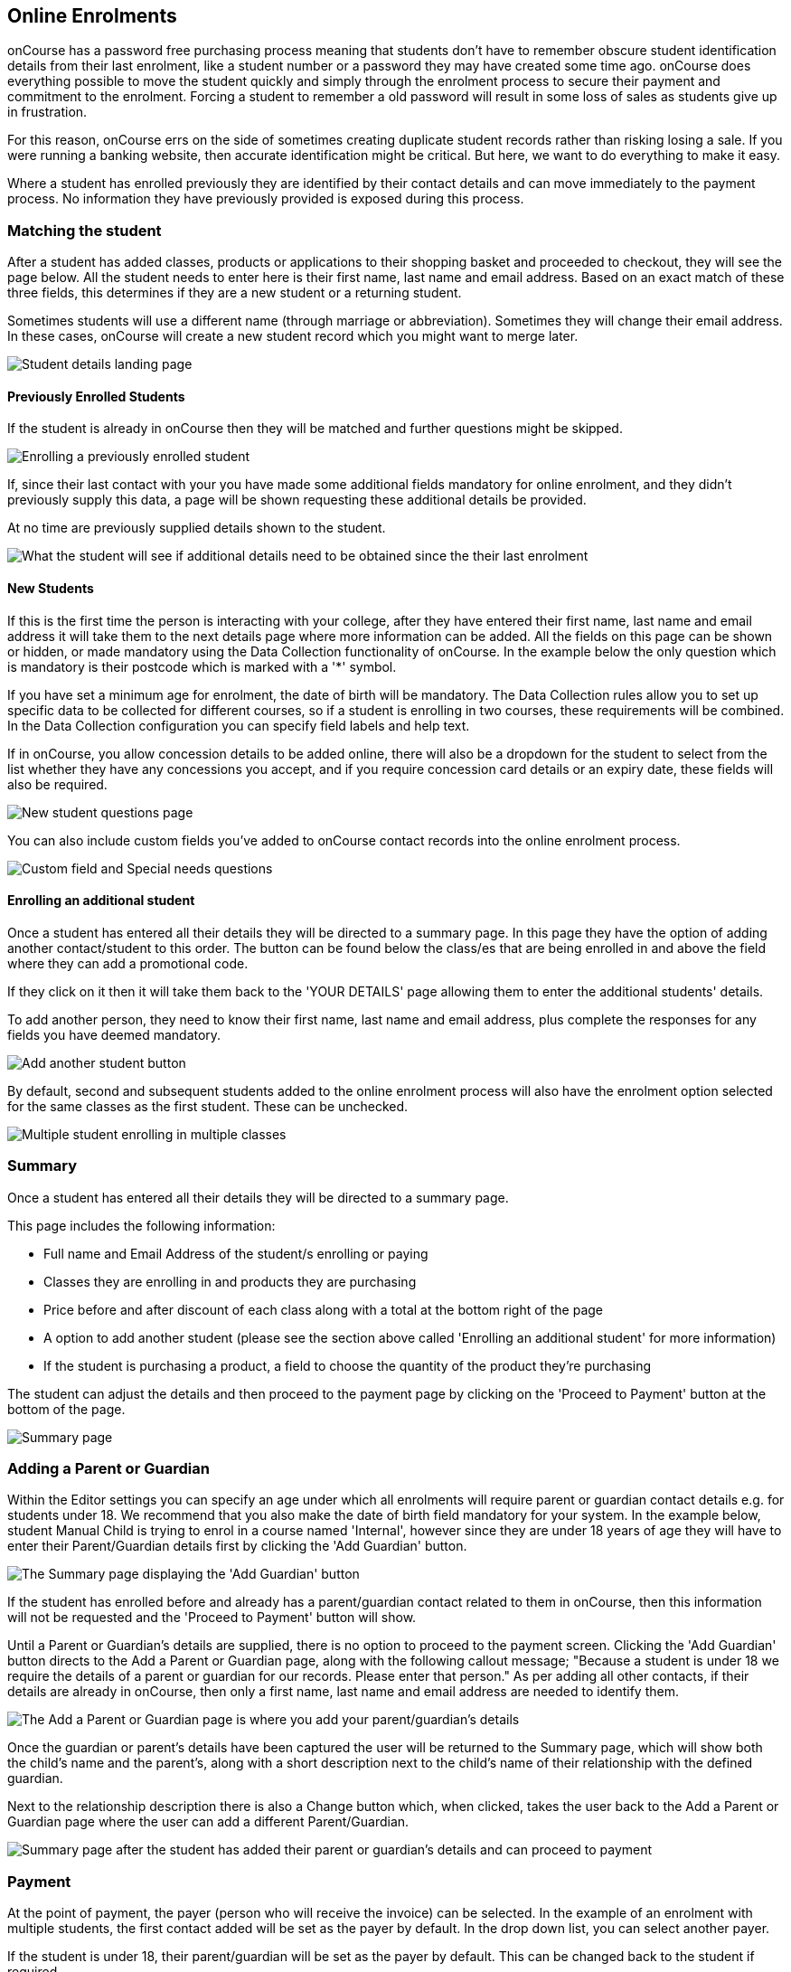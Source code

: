 [[online_enrolments]]
== Online Enrolments

onCourse has a password free purchasing process meaning that students don't have to remember obscure student identification details from their last enrolment, like a student number or a password they may have created some time ago. onCourse does everything possible to move the student quickly and simply through the enrolment process to secure their payment and commitment to the enrolment.
Forcing a student to remember a old password will result in some loss of sales as students give up in frustration.

For this reason, onCourse errs on the side of sometimes creating duplicate student records rather than risking losing a sale.
If you were running a banking website, then accurate identification might be critical.
But here, we want to do everything to make it easy.

Where a student has enrolled previously they are identified by their contact details and can move immediately to the payment process.
No information they have previously provided is exposed during this process.

=== Matching the student

After a student has added classes, products or applications to their shopping basket and proceeded to checkout, they will see the page below.
All the student needs to enter here is their first name, last name and email address.
Based on an exact match of these three fields, this determines if they are a new student or a returning student.

Sometimes students will use a different name (through marriage or abbreviation).
Sometimes they will change their email address.
In these cases, onCourse will create a new student record which you might want to merge later.

image:images/your_details_page.png[ Student details landing page,scaledwidth=80.0%]

==== Previously Enrolled Students

If the student is already in onCourse then they will be matched and further questions might be skipped.

image:images/your_details_page_with_info.png[ Enrolling a previously enrolled student,scaledwidth=80.0%]

If, since their last contact with your you have made some additional fields mandatory for online enrolment, and they didn't previously supply this data, a page will be shown requesting these additional details be provided.

At no time are previously supplied details shown to the student.

image:images/returning_student_additional_info.png[ What the student will see if additional details need to be obtained since the their last enrolment,scaledwidth=80.0%]

==== New Students

If this is the first time the person is interacting with your college, after they have entered their first name, last name and email address it will take them to the next details page where more information can be added.
All the fields on this page can be shown or hidden, or made mandatory using the Data Collection functionality of onCourse.
In the example below the only question which is mandatory is their postcode which is marked with a '*' symbol.

If you have set a minimum age for enrolment, the date of birth will be mandatory.
The Data Collection rules allow you to set up specific data to be collected for different courses, so if a student is enrolling in two courses, these requirements will be combined.
In the Data Collection configuration you can specify field labels and help text.

If in onCourse, you allow concession details to be added online, there will also be a dropdown for the student to select from the list whether they have any concessions you accept, and if you require concession card details or an expiry date, these fields will also be required.

image:images/new_student.png[ New student questions page,scaledwidth=60.0%]

You can also include custom fields you've added to onCourse contact records into the online enrolment process.

image:images/custom_field_questions.png[ Custom field and Special needs questions,scaledwidth=100.0%]

==== Enrolling an additional student

Once a student has entered all their details they will be directed to a summary page.
In this page they have the option of adding another contact/student to this order.
The button can be found below the class/es that are being enrolled in and above the field where they can add a promotional code.

If they click on it then it will take them back to the 'YOUR DETAILS' page allowing them to enter the additional students' details.

To add another person, they need to know their first name, last name and email address, plus complete the responses for any fields you have deemed mandatory.

image:images/adding_another_student.png[ Add another student button,scaledwidth=100.0%]

By default, second and subsequent students added to the online enrolment process will also have the enrolment option selected for the same classes as the first student.
These can be unchecked.

image:images/multiple_students_enrolling.png[ Multiple student enrolling in multiple classes,scaledwidth=80.0%]

=== Summary

Once a student has entered all their details they will be directed to a summary page.

This page includes the following information:

* Full name and Email Address of the student/s enrolling or paying

* Classes they are enrolling in and products they are purchasing

* Price before and after discount of each class along with a total at the bottom right of the page

* A option to add another student (please see the section above called 'Enrolling an additional student' for more information)

* If the student is purchasing a product, a field to choose the quantity of the product they're purchasing

The student can adjust the details and then proceed to the payment page by clicking on the 'Proceed to Payment' button at the bottom of the page.

image:images/summary_page.png[ Summary page,scaledwidth=80.0%]

=== Adding a Parent or Guardian

Within the Editor settings you can specify an age under which all enrolments will require parent or guardian contact details e.g. for students under 18. We recommend that you also make the date of birth field mandatory for your system.
In the example below, student Manual Child is trying to enrol in a course named 'Internal', however since they are under 18 years of age they will have to enter their Parent/Guardian details first by clicking the 'Add Guardian' button.

image:images/parent_guardian1.png[ The Summary page displaying the 'Add Guardian' button,scaledwidth=100.0%]

If the student has enrolled before and already has a parent/guardian contact related to them in onCourse, then this information will not be requested and the 'Proceed to Payment' button will show.

Until a Parent or Guardian's details are supplied, there is no option to proceed to the payment screen.
Clicking the 'Add Guardian' button directs to the Add a Parent or Guardian page, along with the following callout message; "Because a student is under 18 we require the details of a parent or guardian for our records.
Please enter that person." As per adding all other contacts, if their details are already in onCourse, then only a first name, last name and email address are needed to identify them.

image:images/add_parent_guardian.png[ The Add a Parent or Guardian page is where you add your parent/guardian's details,scaledwidth=100.0%]

Once the guardian or parent's details have been captured the user will be returned to the Summary page, which will show both the child's name and the parent's, along with a short description next to the child's name of their relationship with the defined guardian.

Next to the relationship description there is also a Change button which, when clicked, takes the user back to the Add a Parent or Guardian page where the user can add a different Parent/Guardian.

image:images/parent_proceed_payment.png[ Summary page after the student has added their parent or guardian's details and can proceed to payment,scaledwidth=100.0%]

=== Payment

At the point of payment, the payer (person who will receive the invoice) can be selected.
In the example of an enrolment with multiple students, the first contact added will be set as the payer by default.
In the drop down list, you can select another payer.

If the student is under 18, their parent/guardian will be set as the payer by default.
This can be changed back to the student if required.

For an enrolment to be successful, the payment section must be successfully completed.
Credit card details are validated in real time and if the student abandons the transaction because they can not supply these details, you will see their enrolment in onCourse as 'failed', which you may choose to follow up.

Once the student is on the 'PAYMENT' page there are two main ways to pay for their classes, these are:


. Pay using a credit or debit card (default)
. Click on the 'CorporatePass' option.
They can enter their CorporatePass code in the field to complete the transaction without the need for a payment at this time.
This process works via pre-approval and it can't just be chosen by any visitor to the website.

If the payer is listed below then all they have to do is make the radio button next to their name is marked before filling in their credit/debit card details.
If the payer is not already listed then they can click on the 'Choose a different payer' button, select whether the payer is a person or business and then add them as a contact.
If the payer is a business when trying to add them as a contact instead of the 'Your details' page asking for the first and last name of the contact, it will instead ask for the business name.

image:images/payment_credit_card.png[ Payment page,scaledwidth=80.0%]

If the total value of the enrolment and/or application sale is $0 then the final payment page will not show the 'secure credit card payment tab' nor the final page that shows 'payment successful'.

image:images/paying_a_fee_for_$0.png[ Process a payment that is $0,scaledwidth=80.0%]

=== Confirmation

After the student has clicked on the 'Confirm purchase' button at the bottom of the PAYMENT page, then they will be directed to a confirmation page with a message informing them that their online enrolment was either successful or rejected.

If the student is paying by credit card, this is the point where their card details are verified with the bank as being correct and having sufficient funds available.

At this point, onCourse also verifies there is still a place available in the class.
If between the student commencing and completing the online enrolment process, the last place has been booked by another student, the enrolment process will fail at this point.
Their credit card will not be billed.
You will see the enrolment attempt and failure in onCourse, so you can follow them up if they don't successfully complete the enrolment.

image:images/class_full_during_online_enrolment.png[ What the student will see if the class has suddenly becoming full while enrolling,scaledwidth=80.0%]

If the enrolment and payment were successful, at the bottom of the page there will be a continue button.
If you've created a post enrolment page in the configuration, they will be redirected there, if not they will be re-directed to the courses list page.

If the students enrolment goes through successfully and their credit card is accepted they will see a page similar to the screen shot shown below.

image:images/credit_card_successful.png[ What the student sees if their credit card has been accepted,scaledwidth=80.0%]

If the credit card is not accepted the student will see a page similar to the screen shot shown below explaining what they may need to check or correct.
At this point the student can try again or abandon their enrolment.

Abandoned enrolments are shown as 'failed' enrolments in onCourse.

image:images/credit_card_failed.png[ What the student sees if their credit card has been rejected,scaledwidth=80.0%]

After a successful online enrolment process, the payer of the invoice will be emailed a tax invoice, and each of the successfully enrolled students will be emailed an enrolment confirmation.
If the student is enrolling and paying for themselves, then they will receive both emails.

These automatic emails are sent based on your customisable invoice and enrolment confirmation email templates in onCourse.
